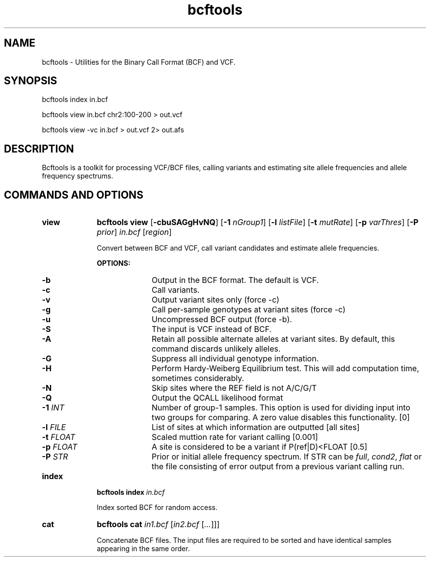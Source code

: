 .TH bcftools 1 "2 October 2010" "bcftools" "Bioinformatics tools"
.SH NAME
.PP
bcftools - Utilities for the Binary Call Format (BCF) and VCF.
.SH SYNOPSIS
.PP
bcftools index in.bcf
.PP
bcftools view in.bcf chr2:100-200 > out.vcf
.PP
bcftools view -vc in.bcf > out.vcf 2> out.afs

.SH DESCRIPTION
.PP
Bcftools is a toolkit for processing VCF/BCF files, calling variants and
estimating site allele frequencies and allele frequency spectrums.

.SH COMMANDS AND OPTIONS

.TP 10
.B view
.B bcftools view
.RB [ \-cbuSAGgHvNQ ]
.RB [ \-1
.IR nGroup1 ]
.RB [ \-l
.IR listFile ]
.RB [ \-t
.IR mutRate ]
.RB [ \-p
.IR varThres ]
.RB [ \-P
.IR prior ]
.I in.bcf
.RI [ region ]

Convert between BCF and VCF, call variant candidates and estimate allele
frequencies.

.B OPTIONS:
.RS
.TP 10
.B -b
Output in the BCF format. The default is VCF.
.TP
.B -c
Call variants.
.TP
.B -v
Output variant sites only (force -c)
.TP
.B -g
Call per-sample genotypes at variant sites (force -c)
.TP
.B -u
Uncompressed BCF output (force -b).
.TP
.B -S
The input is VCF instead of BCF.
.TP
.B -A
Retain all possible alternate alleles at variant sites. By default, this
command discards unlikely alleles.
.TP
.B -G
Suppress all individual genotype information.
.TP
.B -H
Perform Hardy-Weiberg Equilibrium test. This will add computation time, sometimes considerably.
.TP
.B -N
Skip sites where the REF field is not A/C/G/T
.TP
.B -Q
Output the QCALL likelihood format
.TP
.BI "-1 " INT
Number of group-1 samples. This option is used for dividing input into
two groups for comparing. A zero value disables this functionality. [0]
.TP
.BI "-l " FILE
List of sites at which information are outputted [all sites]
.TP
.BI "-t " FLOAT
Scaled muttion rate for variant calling [0.001]
.TP
.BI "-p " FLOAT
A site is considered to be a variant if P(ref|D)<FLOAT [0.5]
.TP
.BI "-P " STR
Prior or initial allele frequency spectrum. If STR can be
.IR full ,
.IR cond2 ,
.I flat
or the file consisting of error output from a previous variant calling
run.
.RE

.TP
.B index
.B bcftools index
.I in.bcf

Index sorted BCF for random access.
.RE

.TP
.B cat
.B bcftools cat
.I in1.bcf
.RI [ "in2.bcf " [ ... "]]]"

Concatenate BCF files. The input files are required to be sorted and
have identical samples appearing in the same order.
.RE
